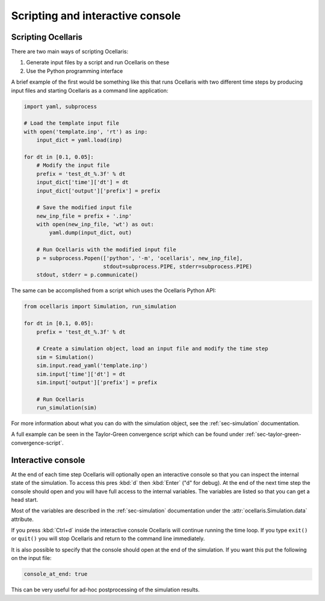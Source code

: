 Scripting and interactive console
=================================

Scripting Ocellaris
-------------------

There are two main ways of scripting Ocellaris:

#) Generate input files by a script and run Ocellaris on these
#) Use the Python programming interface

A brief example of the first would be something like this that runs Ocellaris
with two different time steps by producing input files and starting Ocellaris
as a command line application:

.. code-block:: python

    import yaml, subprocess
    
    # Load the template input file
    with open('template.inp', 'rt') as inp:
        input_dict = yaml.load(inp)
    
    for dt in [0.1, 0.05]:
        # Modify the input file
        prefix = 'test_dt_%.3f' % dt
        input_dict['time']['dt'] = dt
        input_dict['output']['prefix'] = prefix
        
        # Save the modified input file
        new_inp_file = prefix + '.inp' 
        with open(new_inp_file, 'wt') as out:
            yaml.dump(input_dict, out)
        
        # Run Ocellaris with the modified input file
        p = subprocess.Popen(['python', '-m', 'ocellaris', new_inp_file],
                             stdout=subprocess.PIPE, stderr=subprocess.PIPE)
        stdout, stderr = p.communicate()


The same can be accomplished from a script which uses the Ocellaris Python API:

.. code-block:: python

    from ocellaris import Simulation, run_simulation

    for dt in [0.1, 0.05]:
        prefix = 'test_dt_%.3f' % dt
        
        # Create a simulation object, load an input file and modify the time step
        sim = Simulation()
        sim.input.read_yaml('template.inp')
        sim.input['time']['dt'] = dt
        sim.input['output']['prefix'] = prefix
        
        # Run Ocellaris
        run_simulation(sim)
        
For more information about what you can do with the simulation object, see the
:ref:`sec-simulation` documentation.

A full example can be seen in the Taylor-Green convergence script which can be
found under :ref:`sec-taylor-green-convergence-script`.


.. _sec-interactive-console:

Interactive console
-------------------

At the end of each time step Ocellaris will optionally open an interactive
console so that you can inspect the internal state of the simulation. To
access this pres :kbd:`d` then :kbd:`Enter` ("d" for debug). At the end of the
next time step the console should open and you will have full access to the
internal variables. The variables are listed so that you can get a head start.

Most of the variables are described in the :ref:`sec-simulation` documentation
under the :attr:`ocellaris.Simulation.data` attribute.

If you press :kbd:`Ctrl+d` inside the interactive console Ocellaris will
continue running the time loop. If you type ``exit()`` or  ``quit()`` you will
stop Ocellaris and return to the command line immediately. 

It is also possible to specify that the console should open at the end of the
simulation. If you want this put the following on the input file:

.. code-block:: yaml

    console_at_end: true

This can be very useful for ad-hoc postprocessing of the simulation results.